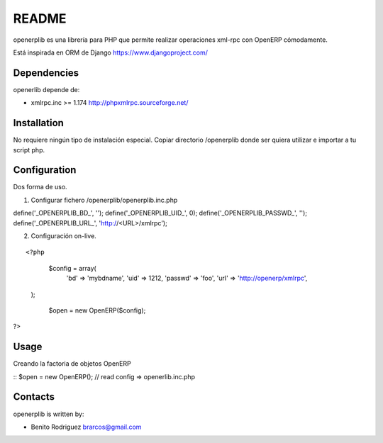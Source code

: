 ======
README
======

openerplib es una librería para PHP que permite realizar operaciones xml-rpc con OpenERP 
cómodamente.

Está inspirada en ORM de Django https://www.djangoproject.com/

Dependencies
============

openerlib depende de:

* xmlrpc.inc >= 1.174 http://phpxmlrpc.sourceforge.net/

Installation
============

No requiere ningún tipo de instalación especial. Copiar directorio /openerplib 
donde ser quiera utilizar e importar a tu script php.

Configuration
=============

Dos forma de uso.

1. Configurar fichero /openerplib/openerplib.inc.php

::

define('_OPENERPLIB_BD_', '');
define('_OPENERPLIB_UID_', 0);
define('_OPENERPLIB_PASSWD_', '');
define('_OPENERPLIB_URL_', 'http://<URL>/xmlrpc');

2. Configuración on-live.

::

<?php
	$config = array(
	    'bd'        => 'mybdname',
	    'uid'       => 1212,
	    'passwd'    => 'foo',
	    'url'       => 'http://openerp/xmlrpc',
    );
	
	$open = new OpenERP($config);
?>

Usage
=====

Creando la factoria de objetos OpenERP

::
$open = new OpenERP();	// read config => openerlib.inc.php



Contacts
========

openerplib is written by:

* Benito Rodriguez brarcos@gmail.com